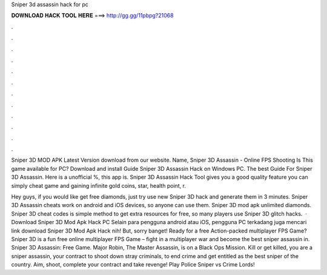 Sniper 3d assassin hack for pc



𝐃𝐎𝐖𝐍𝐋𝐎𝐀𝐃 𝐇𝐀𝐂𝐊 𝐓𝐎𝐎𝐋 𝐇𝐄𝐑𝐄 ===> http://gg.gg/11pbpg?21068



.



.



.



.



.



.



.



.



.



.



.



.

Sniper 3D MOD APK Latest Version download from our website. Name, Sniper 3D Assassin - Online FPS Shooting Is This game available for PC? Download and install Guide Sniper 3D Assassin Hack on Windows PC. The best Guide For Sniper 3D Assassin. Here is a unofficial %, this app is. Sniper 3D Assassin Hack Tool gives you a good quality feature you can simply cheat game and gaining infinite gold coins, star, health point, r.

Hey guys, if you would like get free diamonds, just try use new Sniper 3D hack and generate them in 3 minutes. Sniper 3D Assassin cheats work on android and iOS devices, so anyone can use them. Sniper 3D mod apk unlimited diamonds. Sniper 3D cheat codes is simple method to get extra resources for free, so many players use Sniper 3D glitch hacks.  · Download Sniper 3D Mod Apk Hack PC Selain para pengguna android atau iOS, pengguna PC terkadang juga mencari link download Sniper 3D Mod Apk Hack nih! But, sorry banget! Ready for a free Action-packed multiplayer FPS Game? Sniper 3D is a fun free online multiplayer FPS Game – fight in a multiplayer war and become the best sniper assassin in. Sniper 3D Assassin: Free Game. Major Robin, The Master Assassin, is on a Black Ops Mission. Kill or get killed, you are a sniper assassin, your contract to shoot down stray criminals, to end crime and get entitled as the best sniper of the country. Aim, shoot, complete your contract and take revenge! Play Police Sniper vs Crime Lords!
